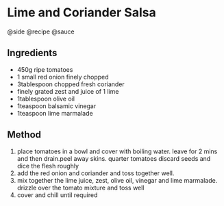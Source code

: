 * Lime and Coriander Salsa
@side @recipe @sauce

** Ingredients

- 450g ripe tomatoes
- 1 small red onion finely chopped
- 3tablespoon chopped fresh coriander
- finely grated zest and juice of 1 lime
- 1tablespoon olive oil
- 1teaspoon balsamic vinegar
- 1teaspoon lime marmalade

** Method

1. place tomatoes in a bowl and cover with boiling water. leave for 2 mins and then drain.peel away skins. quarter tomatoes discard seeds and dice the flesh roughly
2. add the red onion and coriander and toss together well.
3. mix together the lime juice, zest, olive oil, vinegar and lime marmalade. drizzle over the tomato mixture and toss well
4. cover and chill until required
